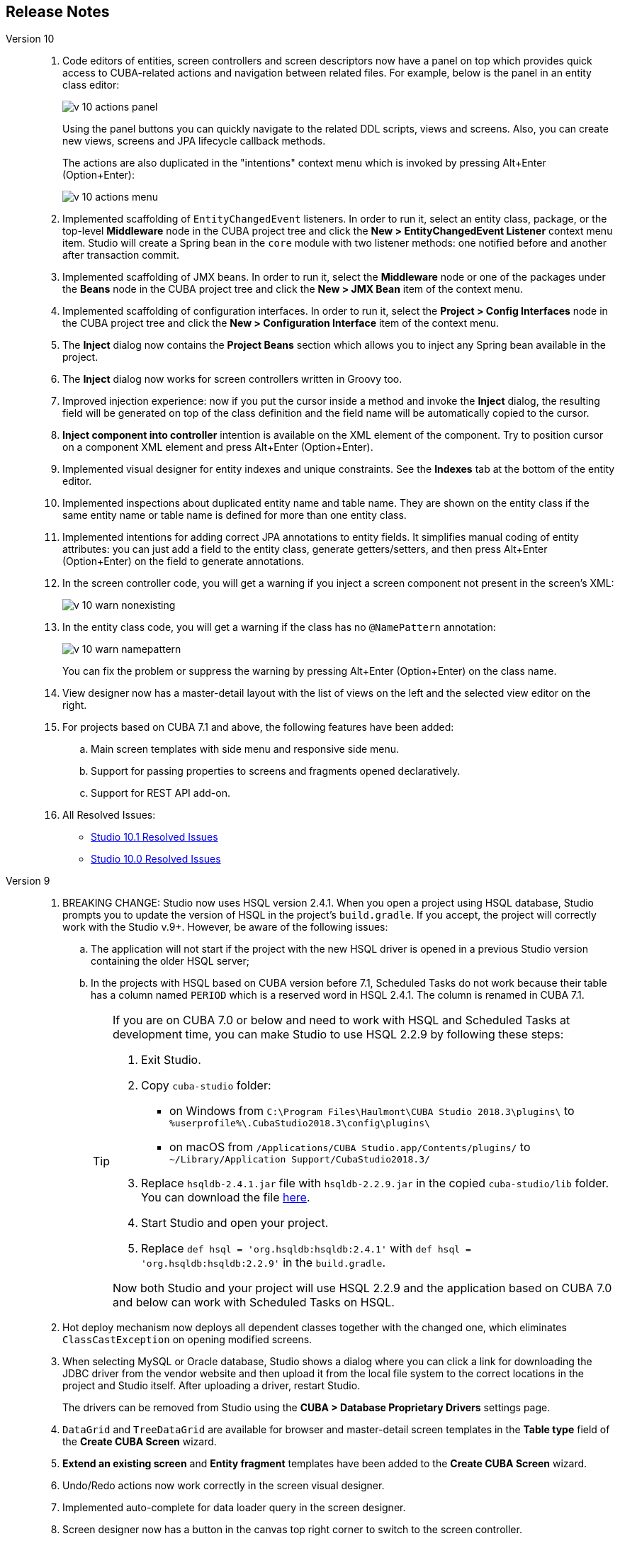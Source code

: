 :sourcesdir: ../../source

[[release_notes]]
== Release Notes

Version 10::
+
--
. Code editors of entities, screen controllers and screen descriptors now have a panel on top which provides quick access to CUBA-related actions and navigation between related files. For example, below is the panel in an entity class editor:
+
image::release_notes/v-10-actions-panel.png[align="center"]
+
Using the panel buttons you can quickly navigate to the related DDL scripts, views and screens. Also, you can create new views, screens and JPA lifecycle callback methods.
+
The actions are also duplicated in the "intentions" context menu which is invoked by pressing Alt+Enter (Option+Enter):
+
image::release_notes/v-10-actions-menu.png[align="center"]

. Implemented scaffolding of `EntityChangedEvent` listeners. In order to run it, select an entity class, package, or the top-level *Middleware* node in the CUBA project tree and click the *New > EntityChangedEvent Listener* context menu item. Studio will create a Spring bean in the `core` module with two listener methods: one notified before and another after transaction commit.

. Implemented scaffolding of JMX beans. In order to run it, select the *Middleware* node or one of the packages under the *Beans* node in the CUBA project tree and click the *New > JMX Bean* item of the context menu.

. Implemented scaffolding of configuration interfaces. In order to run it, select the *Project > Config Interfaces* node in the CUBA project tree and click the *New > Configuration Interface* item of the context menu.

. The *Inject* dialog now contains the *Project Beans* section which allows you to inject any Spring bean available in the project.

. The *Inject* dialog now works for screen controllers written in Groovy too.

. Improved injection experience: now if you put the cursor inside a method and invoke the *Inject* dialog, the resulting field will be generated on top of the class definition and the field name will be automatically copied to the cursor.

. *Inject component into controller* intention is available on the XML element of the component. Try to position cursor on a component XML element and press Alt+Enter (Option+Enter).

. Implemented visual designer for entity indexes and unique constraints. See the *Indexes* tab at the bottom of the entity editor.

. Implemented inspections about duplicated entity name and table name. They are shown on the entity class if the same entity name or table name is defined for more than one entity class.

. Implemented intentions for adding correct JPA annotations to entity fields. It simplifies manual coding of entity attributes: you can just add a field to the entity class, generate getters/setters, and then press Alt+Enter (Option+Enter) on the field to generate annotations.

. In the screen controller code, you will get a warning if you inject a screen component not present in the screen's XML:
+
image::release_notes/v-10-warn-nonexisting.png[align="center"]

. In the entity class code, you will get a warning if the class has no `@NamePattern` annotation:
+
image::release_notes/v-10-warn-namepattern.png[align="center"]
+
You can fix the problem or suppress the warning by pressing Alt+Enter (Option+Enter) on the class name.

. View designer now has a master-detail layout with the list of views on the left and the selected view editor on the right.

. For projects based on CUBA 7.1 and above, the following features have been added:
.. Main screen templates with side menu and responsive side menu.
.. Support for passing properties to screens and fragments opened declaratively.
.. Support for REST API add-on.

. All Resolved Issues:

** pass:macros[https://youtrack.cuba-platform.com/issues/STUDIO?q=Fixed%20in%20builds:%2010.1[Studio 10.1 Resolved Issues\]]

** pass:macros[https://youtrack.cuba-platform.com/issues/STUDIO?q=Fixed%20in%20builds:%2010.0[Studio 10.0 Resolved Issues\]]

--

Version 9::
+
--
. BREAKING CHANGE: Studio now uses HSQL version 2.4.1. When you open a project using HSQL database, Studio prompts you to update the version of HSQL in the project's `build.gradle`. If you accept, the project will correctly work with the Studio v.9+. However, be aware of the following issues:
.. The application will not start if the project with the new HSQL driver is opened in a previous Studio version containing the older HSQL server;
.. In the projects with HSQL based on CUBA version before 7.1, Scheduled Tasks do not work because their table has a column named `PERIOD` which is a reserved word in HSQL 2.4.1. The column is renamed in CUBA 7.1.
+
[TIP]
====
If you are on CUBA 7.0 or below and need to work with HSQL and Scheduled Tasks at development time, you can make Studio to use HSQL 2.2.9 by following these steps:

. Exit Studio.

. Copy `cuba-studio` folder:
** on Windows from `C:\Program Files\Haulmont\CUBA Studio 2018.3\plugins\` to `%userprofile%\.CubaStudio2018.3\config\plugins\`
** on macOS from `/Applications/CUBA Studio.app/Contents/plugins/` to `~/Library/Application Support/CubaStudio2018.3/`

. Replace `hsqldb-2.4.1.jar` file with `hsqldb-2.2.9.jar` in the copied `cuba-studio/lib` folder. You can download the file http://central.maven.org/maven2/org/hsqldb/hsqldb/2.2.9/hsqldb-2.2.9.jar[here].

. Start Studio and open your project.

. Replace `def hsql = 'org.hsqldb:hsqldb:2.4.1'` with `def hsql = 'org.hsqldb:hsqldb:2.2.9'` in the `build.gradle`.

Now both Studio and your project will use HSQL 2.2.9 and the application based on CUBA 7.0 and below can work with Scheduled Tasks on HSQL.
====

. Hot deploy mechanism now deploys all dependent classes together with the changed one, which eliminates `ClassCastException` on opening modified screens.

. When selecting MySQL or Oracle database, Studio shows a dialog where you can click a link for downloading the JDBC driver from the vendor website and then upload it from the local file system to the correct locations in the project and Studio itself. After uploading a driver, restart Studio.
+
The drivers can be removed from Studio using the *CUBA > Database Proprietary Drivers* settings page.

. `DataGrid` and `TreeDataGrid` are available for browser and master-detail screen templates in the *Table type* field of the *Create CUBA Screen* wizard.

. *Extend an existing screen* and *Entity fragment* templates have been added to the *Create CUBA Screen* wizard.

. Undo/Redo actions now work correctly in the screen visual designer.

. Implemented auto-complete for data loader query in the screen designer.

. Screen designer now has a button in the canvas top right corner to switch to the screen controller.

. Warnings in screen XML when `invoke` and `datasource` attributes are used in screens based on new API.

. If you have added Groovy support in the *Project Properties* window, you can select Groovy in the *Advanced > Controller language* field of the *Create CUBA Screen* wizard.

. Services written in Groovy are shown in CUBA project tree.

. Notification about new platform versions on project opening.

. Refined gutter icons in source code editor.

. Entity attribute type can now be freely changed in the entity designer with or without refactoring.

. Enumeration designer has been implemented.

. View designer has been rewritten with native IntelliJ UI.

. Data model generator now contains screen templates based on the new API.

. All Resolved Issues:

** pass:macros[https://youtrack.cuba-platform.com/issues/STUDIO?q=Fixed%20in%20builds:%209.1[Studio 9.1 Resolved Issues\]]

** pass:macros[https://youtrack.cuba-platform.com/issues/STUDIO?q=Fixed%20in%20builds:%209.0%20Milestone:%20%7BRelease%209%7D%20[Studio 9.0 Resolved Issues\]]

--

Version 8::
+
--
. Opening of a project for the first time is now performed through the import wizard. See <<open_project>> for details.

. The project model is now stored in a file inside the `.idea` folder, so the Gradle synchronization is not started each time the project is opened.

. The *Run/Debug Configuration* editor now allows you to select a JDK to be used for running the application server. See *JVM* field on the *Configuration* tab. The value of `JAVA_HOME` environment variable is used by default.

. Views can be renamed by the standard *Refactor > Rename* action. This action can be invoked on the view element in the CUBA project tree, on the `name` attribute of the view XML definition in the `views.xml` file, and on any reference to this view in the screen XML descriptors.

. A view editor can be invoked from the *view* field of a data container in the screen designer.

. Implemented auto-complete and usage reference for `screen` attribute of the `<fragment>` XML element in screen descriptors.

. Implemented localized message editor for menu captions. Click *Generic UI > Web Menu* in the CUBA project tree, switch to the *Structure* tab, select a menu item and click *edit* in the *Caption* field.

. Implemented warning for enum values without localized captions. If you see the warning, use the *Create message in the message bundle* quick fix to create a default caption.

. Implemented auto-complete for the names of the application properties declared in configuration interfaces. Press Ctrl+Space when defining a property in `app.properties` or `web-app.properties` files.

. All Resolved Issues:

** pass:macros[https://youtrack.cuba-platform.com/issues/STUDIO?q=Fixed%20in%20builds:%208.2[Studio 8.2 Resolved Issues\]]

** pass:macros[https://youtrack.cuba-platform.com/issues/STUDIO?q=Fixed%20in%20builds:%208.0%20Fixed%20in%20builds:%208.1[Studio 8.0-8.1 Resolved Issues\]]
--

Version 7::
+
--
. If your project is based on CUBA 6.10 and uses BPM, Charts, Full-Text Search or Reports premium add-ons, you should set the premium repository access credentials in `~/.gradle/gradle.properties` as described in the {main_man_url}/access_to_repo.html#access_to_premium_repo[Developer's Manual]. Studio does not pass the credentials to Gradle.

. All Resolved Issues:

** pass:macros[https://youtrack.cuba-platform.com/issues/STUDIO?q=Fixed%20in%20builds:%207.3%20Fixed%20in%20builds:%207.4[Studio 7.3-7.4 Resolved Issues\]]

** https://youtrack.cuba-platform.com/issues/STUDIO?q=Milestone:%20%7BRelease%207%7D%20State:%20Fixed,%20Verified%20Fix%20versions:%207.2%20Affected%20versions:%20-SNAPSHOT%20sort%20by:%20created%20asc[Studio 7.2 Resolved Issues]

** https://youtrack.cuba-platform.com/issues/STUDIO?q=Milestone:%20%7BRelease%207%7D%20State:%20Fixed,%20Verified%20Fix%20versions:%207.0%20Fix%20versions:%207.1%20Affected%20versions:%20-SNAPSHOT%20sort%20by:%20created%20asc[Studio 7.0-7.1 Resolved Issues]
--

:sectnums:
